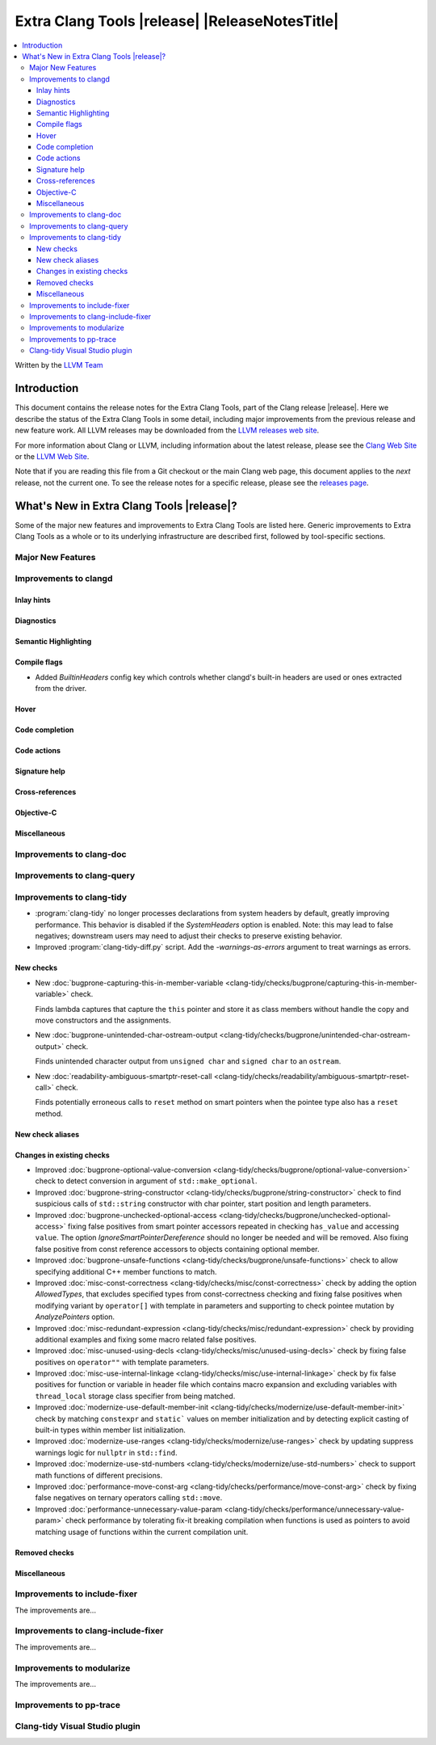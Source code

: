 ====================================================
Extra Clang Tools |release| |ReleaseNotesTitle|
====================================================

.. contents::
   :local:
   :depth: 3

Written by the `LLVM Team <https://llvm.org/>`_

.. only:: PreRelease

  .. warning::
     These are in-progress notes for the upcoming Extra Clang Tools |version| release.
     Release notes for previous releases can be found on
     `the Download Page <https://releases.llvm.org/download.html>`_.

Introduction
============

This document contains the release notes for the Extra Clang Tools, part of the
Clang release |release|. Here we describe the status of the Extra Clang Tools in
some detail, including major improvements from the previous release and new
feature work. All LLVM releases may be downloaded from the `LLVM releases web
site <https://llvm.org/releases/>`_.

For more information about Clang or LLVM, including information about
the latest release, please see the `Clang Web Site <https://clang.llvm.org>`_ or
the `LLVM Web Site <https://llvm.org>`_.

Note that if you are reading this file from a Git checkout or the
main Clang web page, this document applies to the *next* release, not
the current one. To see the release notes for a specific release, please
see the `releases page <https://llvm.org/releases/>`_.

What's New in Extra Clang Tools |release|?
==========================================

Some of the major new features and improvements to Extra Clang Tools are listed
here. Generic improvements to Extra Clang Tools as a whole or to its underlying
infrastructure are described first, followed by tool-specific sections.

Major New Features
------------------

Improvements to clangd
----------------------

Inlay hints
^^^^^^^^^^^

Diagnostics
^^^^^^^^^^^

Semantic Highlighting
^^^^^^^^^^^^^^^^^^^^^

Compile flags
^^^^^^^^^^^^^

- Added `BuiltinHeaders` config key which controls whether clangd's built-in
  headers are used or ones extracted from the driver.

Hover
^^^^^

Code completion
^^^^^^^^^^^^^^^

Code actions
^^^^^^^^^^^^

Signature help
^^^^^^^^^^^^^^

Cross-references
^^^^^^^^^^^^^^^^

Objective-C
^^^^^^^^^^^

Miscellaneous
^^^^^^^^^^^^^

Improvements to clang-doc
-------------------------

Improvements to clang-query
---------------------------

Improvements to clang-tidy
--------------------------

- :program:`clang-tidy` no longer processes declarations from system headers
  by default, greatly improving performance. This behavior is disabled if the
  `SystemHeaders` option is enabled.
  Note: this may lead to false negatives; downstream users may need to adjust
  their checks to preserve existing behavior.

- Improved :program:`clang-tidy-diff.py` script. Add the `-warnings-as-errors`
  argument to treat warnings as errors.

New checks
^^^^^^^^^^

- New :doc:`bugprone-capturing-this-in-member-variable
  <clang-tidy/checks/bugprone/capturing-this-in-member-variable>` check.

  Finds lambda captures that capture the ``this`` pointer and store it as class
  members without handle the copy and move constructors and the assignments.

- New :doc:`bugprone-unintended-char-ostream-output
  <clang-tidy/checks/bugprone/unintended-char-ostream-output>` check.

  Finds unintended character output from ``unsigned char`` and ``signed char``
  to an ``ostream``.

- New :doc:`readability-ambiguous-smartptr-reset-call
  <clang-tidy/checks/readability/ambiguous-smartptr-reset-call>` check.

  Finds potentially erroneous calls to ``reset`` method on smart pointers when
  the pointee type also has a ``reset`` method.

New check aliases
^^^^^^^^^^^^^^^^^

Changes in existing checks
^^^^^^^^^^^^^^^^^^^^^^^^^^

- Improved :doc:`bugprone-optional-value-conversion
  <clang-tidy/checks/bugprone/optional-value-conversion>` check to detect
  conversion in argument of ``std::make_optional``.

- Improved :doc:`bugprone-string-constructor
  <clang-tidy/checks/bugprone/string-constructor>` check to find suspicious
  calls of ``std::string`` constructor with char pointer, start position and
  length parameters.

- Improved :doc:`bugprone-unchecked-optional-access
  <clang-tidy/checks/bugprone/unchecked-optional-access>` fixing false
  positives from smart pointer accessors repeated in checking ``has_value``
  and accessing ``value``. The option `IgnoreSmartPointerDereference` should
  no longer be needed and will be removed. Also fixing false positive from
  const reference accessors to objects containing optional member.

- Improved :doc:`bugprone-unsafe-functions
  <clang-tidy/checks/bugprone/unsafe-functions>` check to allow specifying
  additional C++ member functions to match.

- Improved :doc:`misc-const-correctness
  <clang-tidy/checks/misc/const-correctness>` check by adding the option
  `AllowedTypes`, that excludes specified types from const-correctness
  checking and fixing false positives when modifying variant by ``operator[]``
  with template in parameters and supporting to check pointee mutation by
  `AnalyzePointers` option.

- Improved :doc:`misc-redundant-expression
  <clang-tidy/checks/misc/redundant-expression>` check by providing additional
  examples and fixing some macro related false positives.

- Improved :doc:`misc-unused-using-decls
  <clang-tidy/checks/misc/unused-using-decls>` check by fixing false positives
  on ``operator""`` with template parameters.

- Improved :doc:`misc-use-internal-linkage
  <clang-tidy/checks/misc/use-internal-linkage>` check by fix false positives
  for function or variable in header file which contains macro expansion and
  excluding variables with ``thread_local`` storage class specifier from being
  matched.

- Improved :doc:`modernize-use-default-member-init
  <clang-tidy/checks/modernize/use-default-member-init>` check by matching
  ``constexpr`` and ``static``` values on member initialization and by detecting
  explicit casting of built-in types within member list initialization.

- Improved :doc:`modernize-use-ranges
  <clang-tidy/checks/modernize/use-ranges>` check by updating suppress 
  warnings logic for ``nullptr`` in ``std::find``.

- Improved :doc:`modernize-use-std-numbers
  <clang-tidy/checks/modernize/use-std-numbers>` check to support math
  functions of different precisions.

- Improved :doc:`performance-move-const-arg
  <clang-tidy/checks/performance/move-const-arg>` check by fixing false
  negatives on ternary operators calling ``std::move``.

- Improved :doc:`performance-unnecessary-value-param
  <clang-tidy/checks/performance/unnecessary-value-param>` check performance by
  tolerating fix-it breaking compilation when functions is used as pointers
  to avoid matching usage of functions within the current compilation unit.

Removed checks
^^^^^^^^^^^^^^

Miscellaneous
^^^^^^^^^^^^^

Improvements to include-fixer
-----------------------------

The improvements are...

Improvements to clang-include-fixer
-----------------------------------

The improvements are...

Improvements to modularize
--------------------------

The improvements are...

Improvements to pp-trace
------------------------

Clang-tidy Visual Studio plugin
-------------------------------
